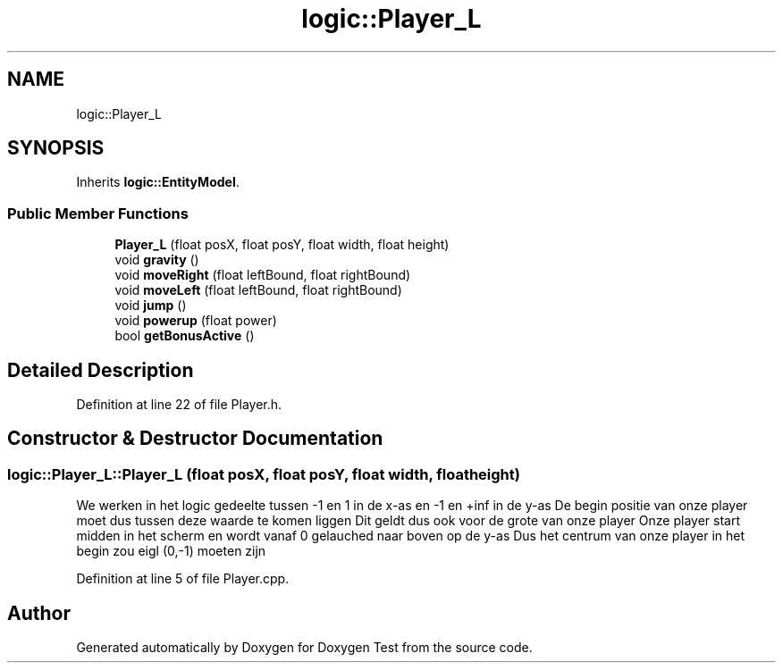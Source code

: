 .TH "logic::Player_L" 3 "Mon Jan 10 2022" "Doxygen Test" \" -*- nroff -*-
.ad l
.nh
.SH NAME
logic::Player_L
.SH SYNOPSIS
.br
.PP
.PP
Inherits \fBlogic::EntityModel\fP\&.
.SS "Public Member Functions"

.in +1c
.ti -1c
.RI "\fBPlayer_L\fP (float posX, float posY, float width, float height)"
.br
.ti -1c
.RI "void \fBgravity\fP ()"
.br
.ti -1c
.RI "void \fBmoveRight\fP (float leftBound, float rightBound)"
.br
.ti -1c
.RI "void \fBmoveLeft\fP (float leftBound, float rightBound)"
.br
.ti -1c
.RI "void \fBjump\fP ()"
.br
.ti -1c
.RI "void \fBpowerup\fP (float power)"
.br
.ti -1c
.RI "bool \fBgetBonusActive\fP ()"
.br
.in -1c
.SH "Detailed Description"
.PP 
Definition at line 22 of file Player\&.h\&.
.SH "Constructor & Destructor Documentation"
.PP 
.SS "logic::Player_L::Player_L (float posX, float posY, float width, float height)"
We werken in het logic gedeelte tussen -1 en 1 in de x-as en -1 en +inf in de y-as De begin positie van onze player moet dus tussen deze waarde te komen liggen Dit geldt dus ook voor de grote van onze player Onze player start midden in het scherm en wordt vanaf 0 gelauched naar boven op de y-as Dus het centrum van onze player in het begin zou eigl (0,-1) moeten zijn
.PP
Definition at line 5 of file Player\&.cpp\&.

.SH "Author"
.PP 
Generated automatically by Doxygen for Doxygen Test from the source code\&.
